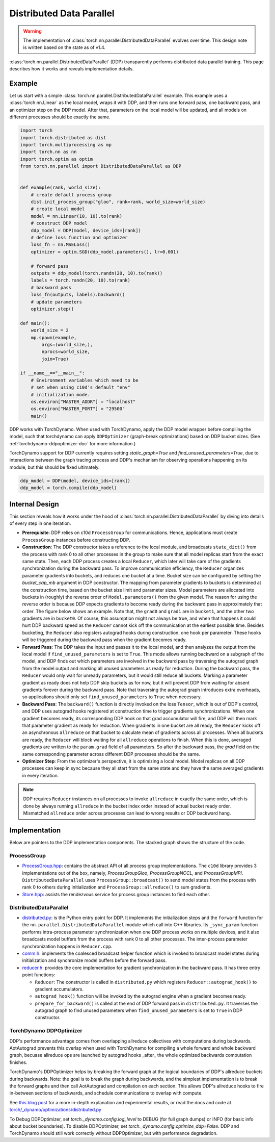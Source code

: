 .. _ddp:

Distributed Data Parallel
=========================

.. warning::
  The implementation of :class:`torch.nn.parallel.DistributedDataParallel`
  evolves over time. This design note is written based on the state as of v1.4.


:class:`torch.nn.parallel.DistributedDataParallel` (DDP) transparently performs
distributed data parallel training. This page describes how it works and reveals
implementation details.

Example
^^^^^^^

Let us start with a simple :class:`torch.nn.parallel.DistributedDataParallel`
example. This example uses a :class:`torch.nn.Linear` as the local model, wraps
it with DDP, and then runs one forward pass, one backward pass, and an optimizer
step on the DDP model. After that, parameters on the local model will be
updated, and all models on different processes should be exactly the same.

.. code::

    import torch
    import torch.distributed as dist
    import torch.multiprocessing as mp
    import torch.nn as nn
    import torch.optim as optim
    from torch.nn.parallel import DistributedDataParallel as DDP


    def example(rank, world_size):
        # create default process group
        dist.init_process_group("gloo", rank=rank, world_size=world_size)
        # create local model
        model = nn.Linear(10, 10).to(rank)
        # construct DDP model
        ddp_model = DDP(model, device_ids=[rank])
        # define loss function and optimizer
        loss_fn = nn.MSELoss()
        optimizer = optim.SGD(ddp_model.parameters(), lr=0.001)

        # forward pass
        outputs = ddp_model(torch.randn(20, 10).to(rank))
        labels = torch.randn(20, 10).to(rank)
        # backward pass
        loss_fn(outputs, labels).backward()
        # update parameters
        optimizer.step()

    def main():
        world_size = 2
        mp.spawn(example,
            args=(world_size,),
            nprocs=world_size,
            join=True)

    if __name__=="__main__":
        # Environment variables which need to be
        # set when using c10d's default "env"
        # initialization mode.
        os.environ["MASTER_ADDR"] = "localhost"
        os.environ["MASTER_PORT"] = "29500"
        main()

DDP works with TorchDynamo.  When used with TorchDynamo, apply the DDP model wrapper
before compiling the model, such that torchdynamo can apply ``DDPOptimizer``
(graph-break optimizations) based on DDP bucket sizes.  (See :ref:`torchdynamo-ddpoptimizer-doc` for more information.)

TorchDynamo support for DDP currently requires setting `static_graph=True` and `find_unused_parameters=True`, due to
interactions between the graph tracing process and DDP's mechanism for observing operations happening on its module,
but this should be fixed ultimately.

.. code::

        ddp_model = DDP(model, device_ids=[rank])
        ddp_model = torch.compile(ddp_model)

Internal Design
^^^^^^^^^^^^^^^

This section reveals how it works under the hood of
:class:`torch.nn.parallel.DistributedDataParallel` by diving into details of
every step in one iteration.

- **Prerequisite**: DDP relies on c10d ``ProcessGroup`` for communications.
  Hence, applications must create ``ProcessGroup`` instances before constructing
  DDP.
- **Construction**: The DDP constructor takes a reference to the local module,
  and broadcasts ``state_dict()`` from the process with rank 0 to all other
  processes in the group to make sure that all model replicas start from the
  exact same state. Then, each DDP process creates a local ``Reducer``, which
  later will take care of the gradients synchronization during the backward
  pass. To improve communication efficiency, the ``Reducer`` organizes parameter
  gradients into buckets, and reduces one bucket at a time. Bucket size can be
  configured by setting the `bucket_cap_mb` argument in DDP constructor. The
  mapping from parameter gradients to buckets is determined at the construction
  time, based on the bucket size limit and parameter sizes. Model parameters are
  allocated into buckets in (roughly) the reverse order of
  ``Model.parameters()`` from the given model. The reason for using the reverse
  order is because DDP expects gradients to become ready during the backward
  pass in approximately that order. The figure below shows an example. Note
  that, the ``grad0`` and ``grad1`` are in ``bucket1``, and the other two
  gradients are in ``bucket0``. Of course, this assumption might not always
  be true, and when that happens it could hurt DDP backward speed as the
  ``Reducer`` cannot kick off the communication at the earliest possible time.
  Besides bucketing, the ``Reducer`` also registers autograd hooks during
  construction, one hook per parameter. These hooks will be triggered during
  the backward pass when the gradient becomes ready.
- **Forward Pass**: The DDP takes the input and passes it to the local model,
  and then analyzes the output from the local model if
  ``find_unused_parameters`` is set to ``True``. This mode allows running
  backward on a subgraph of the model, and DDP finds out which parameters are
  involved in the backward pass by traversing the autograd graph from the model
  output and marking all unused parameters as ready for reduction. During the
  backward pass, the ``Reducer`` would only wait for unready parameters, but it
  would still reduce all buckets. Marking a parameter gradient as ready does not
  help DDP skip buckets as for now, but it will prevent DDP from waiting for
  absent gradients forever during the backward pass. Note that traversing the
  autograd graph introduces extra overheads, so applications should only set
  ``find_unused_parameters`` to ``True`` when necessary.
- **Backward Pass**: The ``backward()`` function is directly invoked on the loss
  ``Tensor``, which is out of DDP's control, and DDP uses autograd hooks
  registered at construction time to trigger gradients synchronizations. When
  one gradient becomes ready, its corresponding DDP hook on that grad
  accumulator will fire, and DDP will then mark that parameter gradient as
  ready for reduction. When gradients in one bucket are all ready, the
  ``Reducer`` kicks off an asynchronous ``allreduce`` on that bucket to
  calculate mean of gradients across all processes. When all buckets are ready,
  the ``Reducer`` will block waiting for all ``allreduce`` operations to finish.
  When this is done, averaged gradients are written to the ``param.grad`` field
  of all parameters. So after the backward pass, the `grad` field on the same
  corresponding parameter across different DDP processes should be the same.
- **Optimizer Step**: From the optimizer's perspective, it is optimizing a local
  model. Model replicas on all DDP processes can keep in sync because they all
  start from the same state and they have the same averaged gradients in
  every iteration.


.. image:: https://user-images.githubusercontent.com/16999635/72401724-d296d880-371a-11ea-90ab-737f86543df9.png
    :alt: ddp_grad_sync.png
    :width: 700 px

.. note::
  DDP requires ``Reducer`` instances on all processes to invoke ``allreduce``
  in exactly the same order, which is done by always running ``allreduce``
  in the bucket index order instead of actual bucket ready order. Mismatched
  ``allreduce`` order across processes can lead to wrong results or DDP backward
  hang.

Implementation
^^^^^^^^^^^^^^

Below are pointers to the DDP implementation components. The stacked graph shows
the structure of the code.

ProcessGroup
------------

- `ProcessGroup.hpp <https://github.com/pytorch/pytorch/blob/v1.7.0/torch/lib/c10d/ProcessGroup.hpp>`__:
  contains the abstract API of all process group implementations. The ``c10d``
  library provides 3 implementations out of the box, namely,
  `ProcessGroupGloo`, `ProcessGroupNCCL`, and `ProcessGroupMPI`.
  ``DistributedDataParallel`` uses ``ProcessGroup::broadcast()`` to send
  model states from the process with rank 0 to others during initialization
  and ``ProcessGroup::allreduce()`` to sum gradients.


- `Store.hpp <https://github.com/pytorch/pytorch/blob/v1.7.0/torch/lib/c10d/Store.hpp>`__:
  assists the rendezvous service for process group instances to find each other.

DistributedDataParallel
-----------------------

- `distributed.py <https://github.com/pytorch/pytorch/blob/v1.7.0/torch/nn/parallel/distributed.py>`__:
  is the Python entry point for DDP. It implements the initialization steps and
  the ``forward`` function for the ``nn.parallel.DistributedDataParallel``
  module which call into C++ libraries. Its ``_sync_param`` function performs
  intra-process parameter synchronization when one DDP process works on multiple
  devices, and it also broadcasts model buffers from the process with rank 0 to
  all other processes. The inter-process parameter synchronization happens in
  ``Reducer.cpp``.

- `comm.h <https://github.com/pytorch/pytorch/blob/v1.7.0/torch/csrc/distributed/c10d/comm.h>`__:
  implements the coalesced broadcast helper function which is invoked to
  broadcast model states during initialization and synchronize model buffers
  before the forward pass.

- `reducer.h <https://github.com/pytorch/pytorch/blob/v1.7.0/torch/csrc/distributed/c10d/reducer.h>`__:
  provides the core implementation for gradient synchronization in the backward
  pass. It has three entry point functions:

  * ``Reducer``: The constructor is called in ``distributed.py`` which registers
    ``Reducer::autograd_hook()`` to gradient accumulators.
  * ``autograd_hook()`` function will be invoked by the autograd engine when
    a gradient becomes ready.
  * ``prepare_for_backward()`` is called at the end of DDP forward pass in
    ``distributed.py``. It traverses the autograd graph to find unused
    parameters when ``find_unused_parameters`` is set to ``True`` in DDP
    constructor.

.. image:: https://user-images.githubusercontent.com/16999635/72313120-4e7c1c80-3658-11ea-9c6d-44336b2daeac.png
    :alt: ddp_code.png
    :width: 400 px

.. _torchdynamo-ddpoptimizer:

TorchDynamo DDPOptimizer
------------------------

DDP's performance advantage comes from overlapping allreduce collectives with computations during backwards.
AotAutograd prevents this overlap when used with TorchDynamo for compiling a whole forward and whole backward graph,
becuase allreduce ops are launched by autograd hooks _after_ the whole optimized backwards computation finishes.

TorchDynamo's DDPOptimizer helps by breaking the forward graph at the logical boundaries of DDP's allreduce buckets
during backwards.  Note: the goal is to break the graph during backwards, and the simplest implementation is to
break the forward graphs and then call AotAutograd and compilation on each section.  This allows DDP's allreduce hooks
to fire in-between sections of backwards, and schedule communications to overlap with compute.

See `this blog post <https://dev-discuss.pytorch.org/t/torchdynamo-update-9-making-ddp-work-with-torchdynamo/860/1>`_ for
a more in-depth explanation and experimental results, or read the docs and code at
`torch/_dynamo/optimizations/distributed.py <https://github.com/pytorch/pytorch/blob/4908a12542798a3e8641faae6b74f068fdfc6778/torch/_dynamo/optimizations/distributed.py#L56>`_

To Debug DDPOptimizer, set `torch._dynamo.config.log_level` to DEBUG (for full graph dumps) or INFO
(for basic info about bucket boundaries).  To disable DDPOptimizer, set `torch._dynamo.config.optimize_ddp=False`.
DDP and TorchDynamo should still work correctly without DDPOptimizer, but with performance degradation.